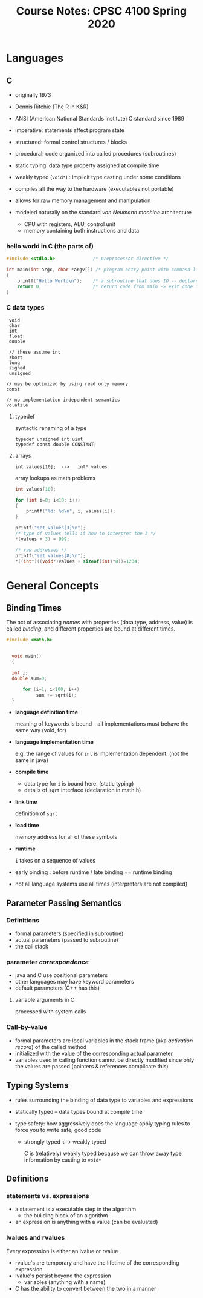 #+TITLE: Course Notes: CPSC 4100 Spring 2020
#+AUTHOR: Craig Tanis
#+LATEX_CLASS: article
#+LATEX_HEADER: \usepackage[cm]{fullpage}\setlength{\parindent}{0pt}\setlength{\parskip}{10pt}
#+LATEX_HEADER:\usepackage[labelformat=empty]{caption}
#+OPTIONS: author:nil date:nil




* Languages
** C
   - originally 1973
   - Dennis Ritchie (The R in K&R)
   - ANSI (American National Standards Institute) C standard since 1989
   - imperative: statements affect program state
   - structured: formal control structures / blocks
   - procedural: code organized into called procedures (subroutines)
   - static typing: data type property assigned at compile time
   - weakly typed (=void*=) : implicit type casting under some conditions
   - compiles all the way to the hardware (executables not portable)
   - allows for raw memory management and manipulation

   - modeled naturally on the standard /von Neumann machine/ architecture
     - CPU with registers, ALU, control unit
     - memory containing both instructions and data

*** hello world in C (the parts of)

    #+begin_src C
      #include <stdio.h>              /* preprocessor directive */

      int main(int argc, char *argv[]) /* program entry point with command line arguments */
      {
          printf("Hello World\n");    /* a subroutine that does IO -- declared in stdio.h */
          return 0;                   /* return code from main -> exit code for program */
      }

    #+end_src

*** C data types
    :  void
    :  char
    :  int
    :  float
    :  double
    :
    :  // these assume int
    :  short
    :  long
    :  signed
    :  unsigned
    :
    : // may be optimized by using read only memory
    : const
    : 
    : // no implementation-independent semantics
    : volatile

**** typedef
     syntactic renaming of a type

     : typedef unsigned int uint
     : typedef const double CONSTANT;

**** arrays
     : int values[10];  -->   int* values

     array lookups as math problems

     #+begin_src C
   int values[10];

   for (int i=0; i<10; i++)
   {
       printf("%d: %d\n", i, values[i]);
   }

   printf("set values[3]\n");
   /* type of values tells it how to interpret the 3 */
   ,*(values + 3) = 999;

   /* raw addresses */
   printf("set values[8]\n");
   ,*((int*)((void*)values + sizeof(int)*8))=1234;
     #+end_src





* General Concepts

** Binding Times
   The act of associating /names/ with properties (data type, address, value)
   is called /binding/, and different properties are bound at different
   times.

   #+begin_src C
   #include <math.h>


     void main() 
     {
      
     int i;
     double sum=0;

         for (i=1; i<100; i++)
              sum += sqrt(i);
     }
   #+end_src


   - *language definition time*
              
     meaning of keywords is bound -- all implementations must behave the
     same way (void, for)

   - *language implementation time*

     e.g. the range of values for ~int~ is implementation dependent.  (not the 
     same in java)

   - *compile time*

     - data type for ~i~ is bound here.  (static typing)
     - details of ~sqrt~ interface (declaration in math.h)

   - *link time*

     definition of ~sqrt~

   - *load time*

     memory address for all of these symbols

   - *runtime*

     ~i~ takes on a sequence of values


   - early binding : before runtime   / late binding == runtime binding

   - not all language systems use all times (interpreters are not compiled)


** Parameter Passing Semantics

*** Definitions

    + formal parameters (specified in subroutine)
    + actual parameters (passed to subroutine)
    + the call stack

*** parameter /correspondence/
    + java and C use positional parameters
    + other languages may have keyword parameters
    + default parameters (C++ has this)

**** variable arguments in C
     processed with system calls


*** Call-by-value
     + formal parameters are local variables in the stack frame (aka
       /activation record/) of the called method
     + initialized with the value of the corresponding actual parameter
     + variables used in calling function cannot be directly modified since
       only the values are passed (pointers & references complicate this)
       
** Typing Systems

    - rules surrounding the binding of data type to variables and expressions

    - statically typed -- data types bound at compile time

    - type safety: how aggressively does the language apply typing rules to
      force you to write safe, good code

      - strongly typed <---> weakly typed

        C is (relatively) weakly typed because we can throw away type
        information by casting to ~void*~

** Definitions

*** statements vs. expressions
    - a statement is a executable step in the algorithm
      + the building block of an algorithm

    - an expression is anything with a value (can be evaluated)

*** lvalues and rvalues
    Every expression is either an lvalue or rvalue
    + rvalue's are temporary and have the lifetime of the corresponding expression
    + lvalue's persist beyond the expression
      - variables (anything with a name)

    + C has the ability to convert between the two in a manner


